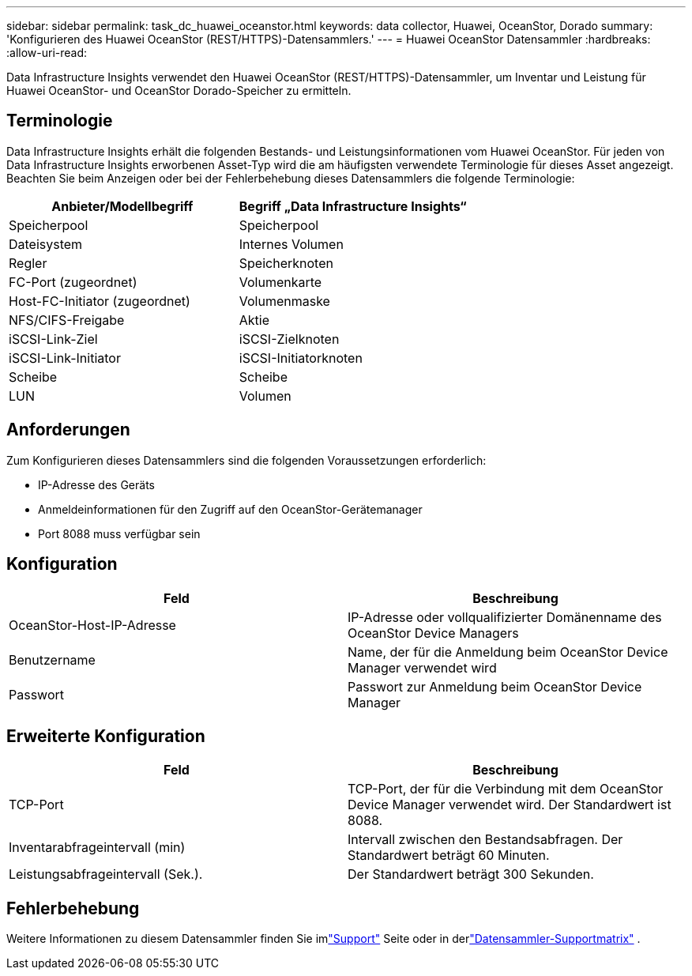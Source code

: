 ---
sidebar: sidebar 
permalink: task_dc_huawei_oceanstor.html 
keywords: data collector, Huawei, OceanStor, Dorado 
summary: 'Konfigurieren des Huawei OceanStor (REST/HTTPS)-Datensammlers.' 
---
= Huawei OceanStor Datensammler
:hardbreaks:
:allow-uri-read: 


[role="lead"]
Data Infrastructure Insights verwendet den Huawei OceanStor (REST/HTTPS)-Datensammler, um Inventar und Leistung für Huawei OceanStor- und OceanStor Dorado-Speicher zu ermitteln.



== Terminologie

Data Infrastructure Insights erhält die folgenden Bestands- und Leistungsinformationen vom Huawei OceanStor.  Für jeden von Data Infrastructure Insights erworbenen Asset-Typ wird die am häufigsten verwendete Terminologie für dieses Asset angezeigt.  Beachten Sie beim Anzeigen oder bei der Fehlerbehebung dieses Datensammlers die folgende Terminologie:

[cols="2*"]
|===
| Anbieter/Modellbegriff | Begriff „Data Infrastructure Insights“ 


| Speicherpool | Speicherpool 


| Dateisystem | Internes Volumen 


| Regler | Speicherknoten 


| FC-Port (zugeordnet) | Volumenkarte 


| Host-FC-Initiator (zugeordnet) | Volumenmaske 


| NFS/CIFS-Freigabe | Aktie 


| iSCSI-Link-Ziel | iSCSI-Zielknoten 


| iSCSI-Link-Initiator | iSCSI-Initiatorknoten 


| Scheibe | Scheibe 


| LUN | Volumen 
|===


== Anforderungen

Zum Konfigurieren dieses Datensammlers sind die folgenden Voraussetzungen erforderlich:

* IP-Adresse des Geräts
* Anmeldeinformationen für den Zugriff auf den OceanStor-Gerätemanager
* Port 8088 muss verfügbar sein




== Konfiguration

[cols="2*"]
|===
| Feld | Beschreibung 


| OceanStor-Host-IP-Adresse | IP-Adresse oder vollqualifizierter Domänenname des OceanStor Device Managers 


| Benutzername | Name, der für die Anmeldung beim OceanStor Device Manager verwendet wird 


| Passwort | Passwort zur Anmeldung beim OceanStor Device Manager 
|===


== Erweiterte Konfiguration

[cols="2*"]
|===
| Feld | Beschreibung 


| TCP-Port | TCP-Port, der für die Verbindung mit dem OceanStor Device Manager verwendet wird.  Der Standardwert ist 8088. 


| Inventarabfrageintervall (min) | Intervall zwischen den Bestandsabfragen. Der Standardwert beträgt 60 Minuten. 


| Leistungsabfrageintervall (Sek.). | Der Standardwert beträgt 300 Sekunden. 
|===


== Fehlerbehebung

Weitere Informationen zu diesem Datensammler finden Sie imlink:concept_requesting_support.html["Support"] Seite oder in derlink:reference_data_collector_support_matrix.html["Datensammler-Supportmatrix"] .
